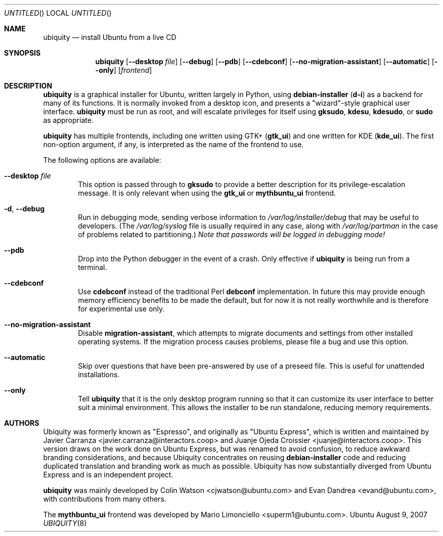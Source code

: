 .Dd August 9, 2007
.Os Ubuntu
.ds volume-operating-system Ubuntu
.Dt UBIQUITY 8
.Sh NAME
.Nm ubiquity
.Nd install Ubuntu from a live CD
.Sh SYNOPSIS
.Nm
.Op Fl Fl desktop Ar file
.Op Fl Fl debug
.Op Fl Fl pdb
.Op Fl Fl cdebconf
.Op Fl Fl no\-migration\-assistant
.Op Fl Fl automatic
.Op Fl Fl only
.Op Ar frontend
.Sh DESCRIPTION
.Nm
is a graphical installer for Ubuntu, written largely in Python, using
.Ic debian\-installer
.No ( Ic d\-i )
as a backend for many of its functions.
It is normally invoked from a desktop icon, and presents a "wizard"-style
graphical user interface.
.Nm
must be run as root, and will escalate privileges for itself using
.Ic gksudo ,
.Ic kdesu ,
.Ic kdesudo ,
or
.Ic sudo
as appropriate.
.Pp
.Nm
has multiple frontends, including one written using GTK+
.No ( Li gtk_ui )
and one written for KDE
.No ( Li kde_ui ) .
The first non-option argument, if any, is interpreted as the name of the
frontend to use.
.Pp
The following options are available:
.Bl -tag -width 4n
.It Fl Fl desktop Ar file
This option is passed through to
.Ic gksudo
to provide a better description for its privilege-escalation message.
It is only relevant when using the
.Li gtk_ui
or
.Li mythbuntu_ui
frontend.
.It Fl d , Fl Fl debug
Run in debugging mode, sending verbose information to
.Pa /var/log/installer/debug
that may be useful to developers.
(The
.Pa /var/log/syslog
file is usually required in any case, along with
.Pa /var/log/partman
in the case of problems related to partitioning.)
.Em Note that passwords will be logged in debugging mode!
.It Fl Fl pdb
Drop into the Python debugger in the event of a crash.
Only effective if
.Nm
is being run from a terminal.
.It Fl Fl cdebconf
Use
.Ic cdebconf
instead of the traditional Perl
.Ic debconf
implementation.
In future this may provide enough memory efficiency benefits to be made the
default, but for now it is not really worthwhile and is therefore for
experimental use only.
.It Fl Fl no\-migration\-assistant
Disable
.Ic migration\-assistant ,
which attempts to migrate documents and settings from other installed
operating systems.
If the migration process causes problems, please file a bug and use this
option.
.It Fl Fl automatic
Skip over questions that have been pre-answered by use of a preseed file.
This is useful for unattended installations.
.It Fl Fl only
Tell
.Nm
that it is the only desktop program running so that it can customize its
user interface to better suit a minimal environment.
This allows the installer to be run standalone, reducing memory
requirements.
.El
.Sh AUTHORS
.An -nosplit
Ubiquity was formerly known as "Espresso", and originally as "Ubuntu
Express", which is written and maintained by
.An "Javier Carranza" Aq javier.carranza@interactors.coop
and
.An "Juanje Ojeda Croissier" Aq juanje@interactors.coop .
This version draws on the work done on Ubuntu Express, but was renamed to
avoid confusion, to reduce awkward branding considerations, and because
Ubiquity concentrates on reusing
.Ic debian-installer
code and reducing duplicated translation and branding work as much as
possible.
Ubiquity has now substantially diverged from Ubuntu Express and is an
independent project.
.Pp
.Nm
was mainly developed by
.An "Colin Watson" Aq cjwatson@ubuntu.com
and
.An "Evan Dandrea" Aq evand@ubuntu.com ,
with contributions from many others.
.Pp
The
.Li mythbuntu_ui
frontend was developed by
.An "Mario Limonciello" Aq superm1@ubuntu.com .
